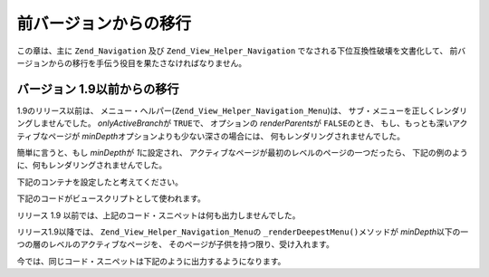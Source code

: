 .. _zend.navigation.migration:

前バージョンからの移行
===========

この章は、主に ``Zend_Navigation`` 及び ``Zend_View_Helper_Navigation``
でなされる下位互換性破壊を文書化して、
前バージョンからの移行を手伝う役目を果たさなければなりません。

.. _zend.view.navigation.zf7341:

バージョン 1.9以前からの移行
----------------

1.9のリリース以前は、 メニュー・ヘルパー(``Zend_View_Helper_Navigation_Menu``)は、
サブ・メニューを正しくレンダリングしませんでした。 *onlyActiveBranch*\ が ``TRUE``\
で、 オプションの *renderParents*\ が ``FALSE``\ のとき、
もし、もっとも深いアクティブなページが *minDepth*\
オプションよりも少ない深さの場合には、 何もレンダリングされませんでした。

簡単に言うと、もし *minDepth*\ が *1*\ に設定され、
アクティブなページが最初のレベルのページの一つだったら、
下記の例のように、何もレンダリングされませんでした。

下記のコンテナを設定したと考えてください。

.. code-block:: php
   :linenos:

   <?php
   $container = new Zend_Navigation(array(
       array(
           'label' => 'Home',
           'uri'   => '#'
       ),
       array(
           'label'  => 'Products',
           'uri'    => '#',
           'active' => true,
           'pages'  => array(
               array(
                   'label' => 'Server',
                   'uri'   => '#'
               ),
               array(
                   'label' => 'Studio',
                   'uri'   => '#'
               )
           )
       ),
       array(
           'label' => 'Solutions',
           'uri'   => '#'
       )
   ));

下記のコードがビュースクリプトとして使われます。

.. code-block:: php
   :linenos:

   <?php echo $this->navigation()->menu()->renderMenu($container, array(
       'minDepth'         => 1,
       'onlyActiveBranch' => true,
       'renderParents'    => false
   )); ?>

リリース 1.9 以前では、上記のコード・スニペットは何も出力しませんでした。

リリース1.9以降では、 ``Zend_View_Helper_Navigation_Menu``\ の ``_renderDeepestMenu()``\ メソッドが
*minDepth*\ 以下の一つの層のレベルのアクティブなページを、
そのページが子供を持つ限り、受け入れます。

今では、同じコード・スニペットは下記のように出力するようになります。

.. code-block:: html
   :linenos:

   <ul class="navigation">
       <li>
           <a href="#">Server</a>
       </li>
       <li>
           <a href="#">Studio</a>
       </li>
   </ul>


